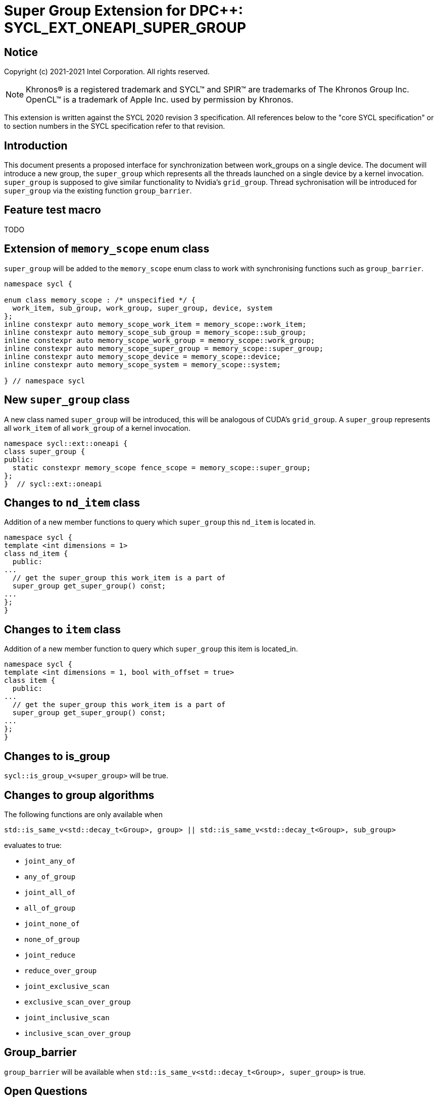 # Super Group Extension for DPC++: SYCL_EXT_ONEAPI_SUPER_GROUP
:source-highlighter: coderay
:coderay-linenums-mode: table
:dpcpp: pass:[DPC++]

// This section needs to be after the document title.
:doctype: book
:toc2:
:toc: left
:encoding: utf-8
:lang: en

:blank: pass:[ +]

// Set the default source code type in this document to C++,
// for syntax highlighting purposes.  This is needed because
// docbook uses c++ and html5 uses cpp.
:language: {basebackend@docbook:c++:cpp}


== Notice

Copyright (c) 2021-2021 Intel Corporation.  All rights reserved.

NOTE: Khronos(R) is a registered trademark and SYCL(TM) and SPIR(TM) are
trademarks of The Khronos Group Inc.  OpenCL(TM) is a trademark of Apple Inc.
used by permission by Khronos.

This extension is written against the SYCL 2020 revision 3 specification.  All
references below to the "core SYCL specification" or to section numbers in the
SYCL specification refer to that revision.


## Introduction
This document presents a proposed interface for synchronization between work_groups on a single device.
The document will introduce a new group, the `super_group` which represents all the threads launched on a single device by a kernel invocation.
`super_group` is supposed to give similar functionality to Nvidia's `grid_group`.
Thread sychronisation will be introduced for `super_group` via the existing function `group_barrier`.

## Feature test macro

TODO

//[frame="none",options="header"]
//|======================
//|Value |Description
//|1     |Initial extension implementation on CUDA.
//|======================

## Extension of `memory_scope` enum class
`super_group` will be added to the `memory_scope` enum class to work with
synchronising functions such as `group_barrier`.

```c++
namespace sycl {

enum class memory_scope : /* unspecified */ {
  work_item, sub_group, work_group, super_group, device, system
};
inline constexpr auto memory_scope_work_item = memory_scope::work_item;
inline constexpr auto memory_scope_sub_group = memory_scope::sub_group;
inline constexpr auto memory_scope_work_group = memory_scope::work_group;
inline constexpr auto memory_scope_super_group = memory_scope::super_group;
inline constexpr auto memory_scope_device = memory_scope::device;
inline constexpr auto memory_scope_system = memory_scope::system;

} // namespace sycl
```

## New `super_group` class
A new class named `super_group` will be introduced, this will be analogous of
CUDA's `grid_group`. A `super_group` represents all `work_item` of all
`work_group` of a kernel invocation.

```c++
namespace sycl::ext::oneapi {
class super_group {
public:
  static constexpr memory_scope fence_scope = memory_scope::super_group;
};
}  // sycl::ext::oneapi

```

## Changes to `nd_item` class
Addition of a new member functions to query which `super_group` this `nd_item` is
located in.

```c++
namespace sycl {
template <int dimensions = 1>
class nd_item {
  public:
...
  // get the super_group this work_item is a part of
  super_group get_super_group() const;
...
};
}
```

## Changes to `item` class
Addition of a new member function to query which `super_group` this item is
located_in.

```c++
namespace sycl {
template <int dimensions = 1, bool with_offset = true>
class item {
  public:
...
  // get the super_group this work_item is a part of
  super_group get_super_group() const;
...
};
}
```

## Changes to is_group

`sycl::is_group_v<super_group>` will be true.


## Changes to group algorithms

The following functions are only available when
```c++
std::is_same_v<std::decay_t<Group>, group> || std::is_same_v<std::decay_t<Group>, sub_group>
```
evaluates to true:

* `joint_any_of`
* `any_of_group`
* `joint_all_of`
* `all_of_group`
* `joint_none_of`
* `none_of_group`
* `joint_reduce`
* `reduce_over_group`
* `joint_exclusive_scan`
* `exclusive_scan_over_group`
* `joint_inclusive_scan`
* `inclusive_scan_over_group`

## Group_barrier
`group_barrier` will be available when `std::is_same_v<std::decay_t<Group>, super_group>` is true.

## Open Questions

* Feature test macro

## TODO List

* Implementation

## Revision History

[frame="none",options="header"]
|======================
|Rev |Date       |Author        |Changes
|1   |2021-10-27 |Finlay Marno  |Initial codeplay working draft.
|======================
